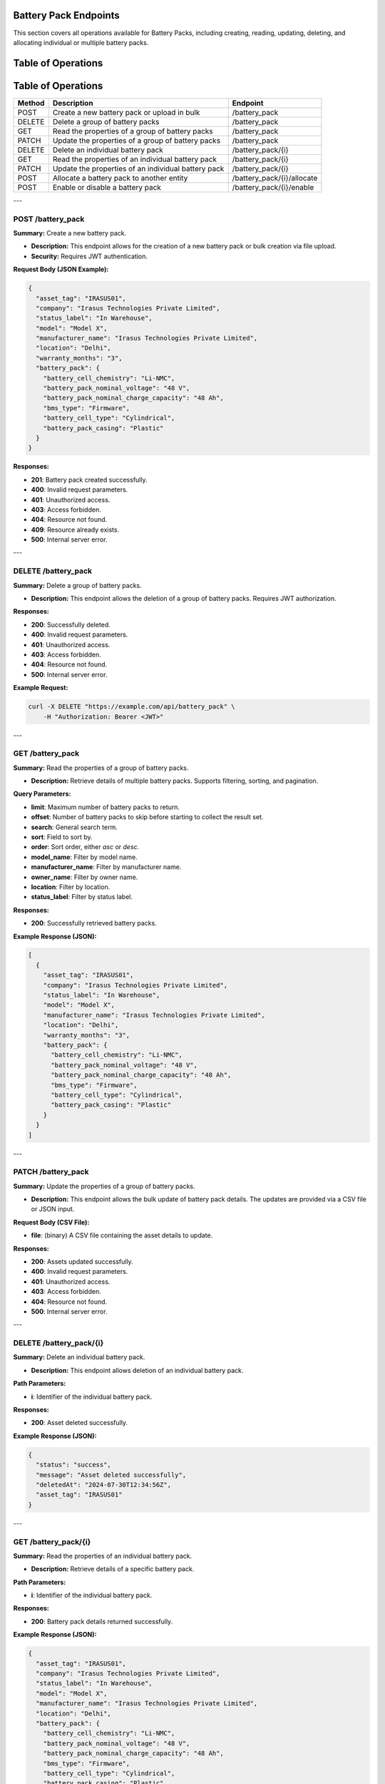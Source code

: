 Battery Pack Endpoints
======================

This section covers all operations available for Battery Packs, including creating, reading, updating, deleting, and allocating individual or multiple battery packs.

Table of Operations
===================

Table of Operations
===================

+-------------------+--------------------------------------------------+------------------------------------+
| **Method**        | **Description**                                  | **Endpoint**                       |
+===================+==================================================+====================================+
| POST              | Create a new battery pack or upload in bulk      | /battery_pack                      |
+-------------------+--------------------------------------------------+------------------------------------+
| DELETE            | Delete a group of battery packs                  | /battery_pack                      |
+-------------------+--------------------------------------------------+------------------------------------+
| GET               | Read the properties of a group of battery packs  | /battery_pack                      |
+-------------------+--------------------------------------------------+------------------------------------+
| PATCH             | Update the properties of a group of battery packs| /battery_pack                      |
+-------------------+--------------------------------------------------+------------------------------------+
| DELETE            | Delete an individual battery pack                | /battery_pack/{i}                  |
+-------------------+--------------------------------------------------+------------------------------------+
| GET               | Read the properties of an individual battery pack| /battery_pack/{i}                  |
+-------------------+--------------------------------------------------+------------------------------------+
| PATCH             | Update the properties of an individual battery   | /battery_pack/{i}                  |
|                   | pack                                             |                                    |
+-------------------+--------------------------------------------------+------------------------------------+
| POST              | Allocate a battery pack to another entity        | /battery_pack/{i}/allocate         |
+-------------------+--------------------------------------------------+------------------------------------+
| POST              | Enable or disable a battery pack                 | /battery_pack/{i}/enable           |
+-------------------+--------------------------------------------------+------------------------------------+

---

POST /battery_pack
------------------

**Summary:** Create a new battery pack.

- **Description:** This endpoint allows for the creation of a new battery pack or bulk creation via file upload.
- **Security:** Requires JWT authentication.

**Request Body (JSON Example):**

.. code-block:: json

   {
     "asset_tag": "IRASUS01",
     "company": "Irasus Technologies Private Limited",
     "status_label": "In Warehouse",
     "model": "Model X",
     "manufacturer_name": "Irasus Technologies Private Limited",
     "location": "Delhi",
     "warranty_months": "3",
     "battery_pack": {
       "battery_cell_chemistry": "Li-NMC",
       "battery_pack_nominal_voltage": "48 V",
       "battery_pack_nominal_charge_capacity": "48 Ah",
       "bms_type": "Firmware",
       "battery_cell_type": "Cylindrical",
       "battery_pack_casing": "Plastic"
     }
   }

**Responses:**

- **201**: Battery pack created successfully.
- **400**: Invalid request parameters.
- **401**: Unauthorized access.
- **403**: Access forbidden.
- **404**: Resource not found.
- **409**: Resource already exists.
- **500**: Internal server error.

---

DELETE /battery_pack
--------------------

**Summary:** Delete a group of battery packs.

- **Description:** This endpoint allows the deletion of a group of battery packs. Requires JWT authorization.

**Responses:**

- **200**: Successfully deleted.
- **400**: Invalid request parameters.
- **401**: Unauthorized access.
- **403**: Access forbidden.
- **404**: Resource not found.
- **500**: Internal server error.

**Example Request:**

.. code-block:: bash

   curl -X DELETE "https://example.com/api/battery_pack" \
       -H "Authorization: Bearer <JWT>"

---

GET /battery_pack
-----------------

**Summary:** Read the properties of a group of battery packs.

- **Description:** Retrieve details of multiple battery packs. Supports filtering, sorting, and pagination.

**Query Parameters:**

- **limit**: Maximum number of battery packs to return.
- **offset**: Number of battery packs to skip before starting to collect the result set.
- **search**: General search term.
- **sort**: Field to sort by.
- **order**: Sort order, either `asc` or `desc`.
- **model_name**: Filter by model name.
- **manufacturer_name**: Filter by manufacturer name.
- **owner_name**: Filter by owner name.
- **location**: Filter by location.
- **status_label**: Filter by status label.

**Responses:**

- **200**: Successfully retrieved battery packs.

**Example Response (JSON):**

.. code-block:: json

   [
     {
       "asset_tag": "IRASUS01",
       "company": "Irasus Technologies Private Limited",
       "status_label": "In Warehouse",
       "model": "Model X",
       "manufacturer_name": "Irasus Technologies Private Limited",
       "location": "Delhi",
       "warranty_months": "3",
       "battery_pack": {
         "battery_cell_chemistry": "Li-NMC",
         "battery_pack_nominal_voltage": "48 V",
         "battery_pack_nominal_charge_capacity": "48 Ah",
         "bms_type": "Firmware",
         "battery_cell_type": "Cylindrical",
         "battery_pack_casing": "Plastic"
       }
     }
   ]

---

PATCH /battery_pack
-------------------

**Summary:** Update the properties of a group of battery packs.

- **Description:** This endpoint allows the bulk update of battery pack details. The updates are provided via a CSV file or JSON input.

**Request Body (CSV File):**

- **file**: (binary) A CSV file containing the asset details to update.

**Responses:**

- **200**: Assets updated successfully.
- **400**: Invalid request parameters.
- **401**: Unauthorized access.
- **403**: Access forbidden.
- **404**: Resource not found.
- **500**: Internal server error.

---

DELETE /battery_pack/{i}
------------------------

**Summary:** Delete an individual battery pack.

- **Description:** This endpoint allows deletion of an individual battery pack.

**Path Parameters:**

- **i**: Identifier of the individual battery pack.

**Responses:**

- **200**: Asset deleted successfully.

**Example Response (JSON):**

.. code-block:: json

   {
     "status": "success",
     "message": "Asset deleted successfully",
     "deletedAt": "2024-07-30T12:34:56Z",
     "asset_tag": "IRASUS01"
   }

---

GET /battery_pack/{i}
---------------------

**Summary:** Read the properties of an individual battery pack.

- **Description:** Retrieve details of a specific battery pack.

**Path Parameters:**

- **i**: Identifier of the individual battery pack.

**Responses:**

- **200**: Battery pack details returned successfully.

**Example Response (JSON):**

.. code-block:: json

   {
     "asset_tag": "IRASUS01",
     "company": "Irasus Technologies Private Limited",
     "status_label": "In Warehouse",
     "model": "Model X",
     "manufacturer_name": "Irasus Technologies Private Limited",
     "location": "Delhi",
     "battery_pack": {
       "battery_cell_chemistry": "Li-NMC",
       "battery_pack_nominal_voltage": "48 V",
       "battery_pack_nominal_charge_capacity": "48 Ah",
       "bms_type": "Firmware",
       "battery_cell_type": "Cylindrical",
       "battery_pack_casing": "Plastic"
     }
   }

---

PATCH /battery_pack/{i}
-----------------------

**Summary:** Update the properties of an individual battery pack.

- **Description:** Modify the details of a specific battery pack.

**Path Parameters:**

- **i**: Identifier of the individual battery pack.

**Request Body (JSON):**

.. code-block:: json

   {
     "asset_tag": "IRASUS01",
     "company": "Irasus Technologies Private Limited",
     "status_label": "In Warehouse",
     "model": "Model X",
     "manufacturer_name": "Irasus Technologies Private Limited",
     "location": "Delhi",
     "battery_pack": {
       "battery_cell_chemistry": "Li-NMC",
       "battery_pack_nominal_voltage": "48 V",
       "battery_pack_nominal_charge_capacity": "48 Ah",
       "bms_type": "Firmware",
       "battery_cell_type": "Cylindrical",
       "battery_pack_casing": "Plastic"
     }
   }

**Responses:**

- **200**: Asset updated successfully.

---

POST /battery_pack/{i}/allocate
-------------------------------

**Summary:** Allocate an individual battery pack to another asset, user, or location.

- **Description:** Allocate a battery pack to a different entity such as a vehicle, location, or user.

**Path Parameters:**

- **i**: Identifier of the individual battery pack.

**Request Body (JSON):**

.. code-block:: json

   {
     "target_category": "Vehicle",
     "target_individual": "IRASUS01",
     "status_label": "In Vehicle"
   }

---

POST /battery_pack/{i}/enable
-----------------------------

**Summary:** Enable or disable an individual battery pack.

- **Description:** Enable or disable the battery pack.

**Path Parameters:**

- **i**: Identifier of the individual battery pack.

**Request Body (JSON):**

.. code-block:: json

   {
     "operation_type": "enable",
     "operation_specifications": "discharging",
     "status_label": "In Warehouse"
   }

**Responses:**

- **200**: Asset enabled or disabled successfully.

**Example Response (JSON):**

.. code-block:: json

   {
     "issuedAt": "2024-09-04 00:00:00+05:30",
     "enabledAt": "2024-09-04 00:00:00+05:30"
   }
